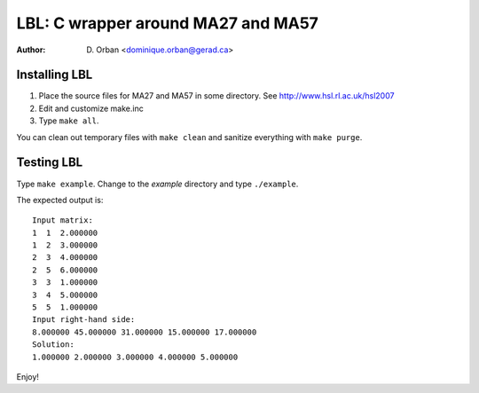 ===================================
LBL: C wrapper around MA27 and MA57
===================================

:Author: D. Orban <dominique.orban@gerad.ca>

Installing LBL
==============

1. Place the source files for MA27 and MA57 in some directory.
   See http://www.hsl.rl.ac.uk/hsl2007

2. Edit and customize make.inc

3. Type ``make all``.

You can clean out temporary files with ``make clean`` and sanitize everything
with ``make purge``.


Testing LBL
===========

Type ``make example``. Change to the `example` directory and type
``./example``.

The expected output is::

   Input matrix:
   1  1  2.000000
   1  2  3.000000
   2  3  4.000000
   2  5  6.000000
   3  3  1.000000
   3  4  5.000000
   5  5  1.000000
   Input right-hand side:
   8.000000 45.000000 31.000000 15.000000 17.000000 
   Solution:
   1.000000 2.000000 3.000000 4.000000 5.000000

Enjoy!
